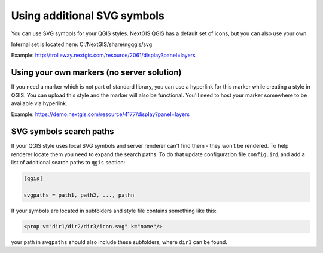 .. sectionauthor:: Denis Rykov <denis.rykov@nextgis.ru>

.. _ngw_qgis_icons:
    
Using additional SVG symbols
============================

You can use SVG symbols for your QGIS styles. NextGIS QGIS has a default set of icons, but you can also use your own. 

Internal set is located here: C:/NextGIS/share/ngqgis/svg

Example: http://trolleway.nextgis.com/resource/2061/display?panel=layers

Using your own markers (no server solution)
-------------------------------------------

If you need a marker which is not part of standard library, you can use a hyperlink for this marker while creating a style in QGIS. You can upload this style and the marker will also be functional. You'll need to host your marker somewhere to be available via hyperlink.

Example: https://demo.nextgis.com/resource/4177/display?panel=layers

SVG symbols search paths
------------------------

If your QGIS style uses local SVG symbols and server renderer can't find them - they won't be rendered. 
To help renderer locate them you need to expand the search paths. To do that update
configuration file ``config.ini`` and add a list of additional search paths to ``qgis`` section:

.. code-block:: bash

    [qgis]

    svgpaths = path1, path2, ..., pathn

If your symbols are located in subfolders and style file contains something like this:

.. code-block:: bash

    <prop v="dir1/dir2/dir3/icon.svg" k="name"/>

your path in ``svgpaths`` should also include these subfolders, where ``dir1`` can be found.
